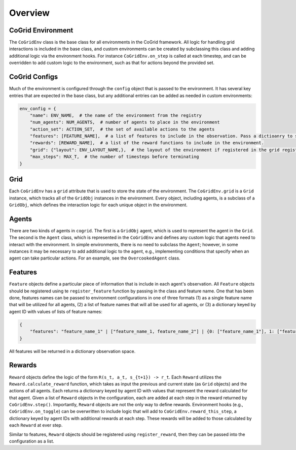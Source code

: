 Overview
=========

CoGrid Environment
-------------------

The ``CoGridEnv`` class is the base class for all environments in the CoGrid framework. All logic for handling grid interactions is included 
in the base class, and custom environments can be created by subclassing this class and adding additional logic via the environment hooks. 
For instance ``CoGridEnv.on_step`` is called at each timestep, and can be overridden to add custom logic to the environment, such as that for actions
beyond the provided set. 

CoGrid Configs
---------------

Much of the environment is configured through the ``config`` object that is passed to the environment. It has 
several key entries that are expected in the base class, but any additional entries can be added as needed
in custom environments:

.. code-block:: python

    env_config = {
        "name": ENV_NAME,  # the name of the environment from the registry
        "num_agents": NUM_AGENTS,  # number of agents to place in the environment
        "action_set": ACTION_SET,  # the set of available actions to the agents
        "features": [FEATURE_NAME],  # a list of features to include in the observation. Pass a dictioanry to specify per-agent.
        "rewards": [REWARD_NAME],  # a list of the reward functions to include in the environment.
        "grid": {"layout": ENV_LAYOUT_NAME,},  # the layout of the environment if registered in the grid registry
        "max_steps": MAX_T,  # the number of timesteps before terminating
    }

Grid
------------

Each ``CoGridEnv`` has a ``grid`` attribute that is used to store the state of the environment. The ``CoGridEnv.grid`` is a ``Grid`` instance, which tracks
all of the ``GridObj`` instances in the environment. Every object, including agents, is a subclass of a ``GridObj``, which defines the interaction logic for each 
unique object in the environment. 


Agents
------------

There are two kinds of agents in ``cogrid``. The first is a ``GridObj`` agent, which is used to represent the agent in the ``Grid``. The second is the ``Agent`` class, which is represented
in the ``CoGridEnv`` and defines any custom logic that agents need to interact with the environment. In simple environments, there is no need to subclass the ``Agent``; however,
in some instances it may be necessary to add additional logic to the agent, e.g., implementing conditions that specify when an agent can take particular actions. For an example, see the ``OvercookedAgent`` class.


Features
------------

``Feature`` objects define a particular piece of information that is include in each agent's observation. 
All ``Feature`` objects should be registered using te ``register_feature`` function by passing in the class and feature name. 
One that has been done, features names can be passed to environment configurations in one of three formats (1) as a single 
feature name that will be utilized for all agents, (2) a list of feature names that will all be used for all agents, or (3)
a dictionary keyed by agent ID with values of lists of feature names:

.. code-block:: python
    
    {
        "features": "feature_name_1" | ["feature_name_1, feature_name_2"] | {0: ["feature_name_1"], 1: ["feature_name_2"]
    }


All features will be returned in a dictionary observation space.


Rewards
------------

``Reward`` objects define the logic of the form ``R(s_t, a_t, s_{t+1}) -> r_t``. Each ``Reward`` utilizes the ``Reward.calculate_reward`` function,
which takes as input the previous and current state (as ``Grid`` objects) and the actions of all agents. Each returns a dictionary keyed by agent ID with values 
that represent the reward calculated for that agent. Given a list of ``Reward`` objects in the configuration, each are added at each step in the reward returned
by ``CoGridEnv.step()``. Importantly, ``Reward`` objects are not the only way to define rewards. Environment hooks (e.g., ``CoGridEnv.on_toggle``) can be overwritten
to include logic that will add to ``CoGridEnv.reward_this_step``, a dictionary keyed by agent IDs with additional rewards at each step. These rewards
will be added to those calculated by each ``Reward`` at ever step. 

Similar to features, ``Reward`` objects should be registered using ``register_reward``, then they can be passed into the configuration as a list. 


